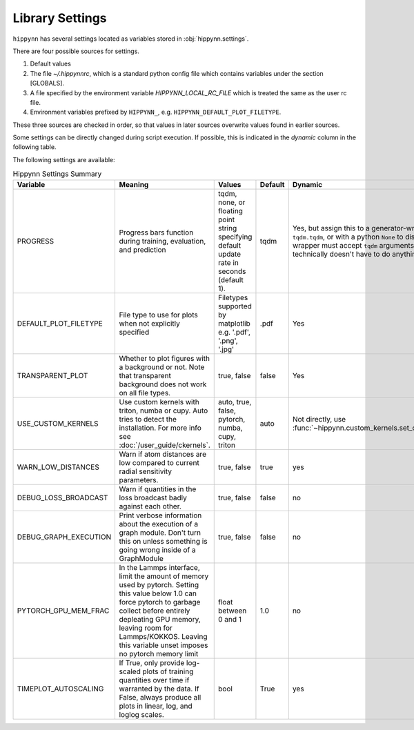 Library Settings
================

``hippynn`` has several settings located as variables stored in :obj:`hippynn.settings`.

There are four possible sources for settings.

1. Default values
2. The file `~/.hippynnrc`, which is a standard python config file which contains
   variables under the section [GLOBALS].
3. A file specified by the environment variable `HIPPYNN_LOCAL_RC_FILE`
   which is treated the same as the user rc file.
4. Environment variables prefixed by ``HIPPYNN_``, e.g. ``HIPPYNN_DEFAULT_PLOT_FILETYPE``.

These three sources are checked in order, so that values in later sources overwrite values
found in earlier sources.

Some settings can be directly changed during script execution.
If possible, this is indicated in the `dynamic` column in the following table.

The following settings are available:

.. list-table:: Hippynn Settings Summary
   :widths: 60 100 50 25 60
   :header-rows: 1

   * - Variable
     - Meaning
     - Values
     - Default
     - Dynamic
   * - PROGRESS
     - Progress bars function during training, evaluation, and prediction
     - tqdm, none, or floating point string specifying default update rate in seconds (default 1).
     - tqdm
     - Yes, but assign this to a generator-wrapper such as ``tqdm.tqdm``, or with a python ``None`` to disable. The wrapper must accept ``tqdm`` arguments, although it technically doesn't have to do anything with them.
   * - DEFAULT_PLOT_FILETYPE
     - File type to use for plots when not explicitly specified
     - Filetypes supported by matplotlib e.g. '.pdf', '.png', '.jpg'
     - .pdf
     - Yes
   * - TRANSPARENT_PLOT
     - Whether to plot figures with a background or not. Note that transparent background does not work on all file types.
     - true, false
     - false
     - Yes
   * - USE_CUSTOM_KERNELS
     - Use custom kernels with triton, numba or cupy. Auto tries to detect the installation. For more info see :doc:`/user_guide/ckernels`.
     - auto, true, false, pytorch, numba, cupy, triton
     - auto
     - Not directly, use :func:`~hippynn.custom_kernels.set_custom_kernels`
   * - WARN_LOW_DISTANCES
     - Warn if atom distances are low compared to current radial sensitivity parameters.
     - true, false
     - true
     - yes
   * - DEBUG_LOSS_BROADCAST
     - Warn if quantities in the loss broadcast badly against each other.
     - true, false
     - false
     - no
   * - DEBUG_GRAPH_EXECUTION
     - Print verbose information about the execution of a graph module. Don't turn this on unless something is going wrong inside of a GraphModule
     - true, false
     - false
     - no
   * - PYTORCH_GPU_MEM_FRAC
     - In the Lammps interface, limit the amount of memory used by pytorch. Setting this value below 1.0 can force pytorch to garbage collect before entirely depleating GPU memory, leaving room for Lammps/KOKKOS. Leaving this variable unset imposes no pytorch memory limit
     - float between 0 and 1
     - 1.0
     - no
   * - TIMEPLOT_AUTOSCALING
     - If True, only provide log-scaled plots of training quantities over time if warranted by the data. If False, always produce all plots in linear, log, and loglog scales.
     - bool
     - True
     - yes
